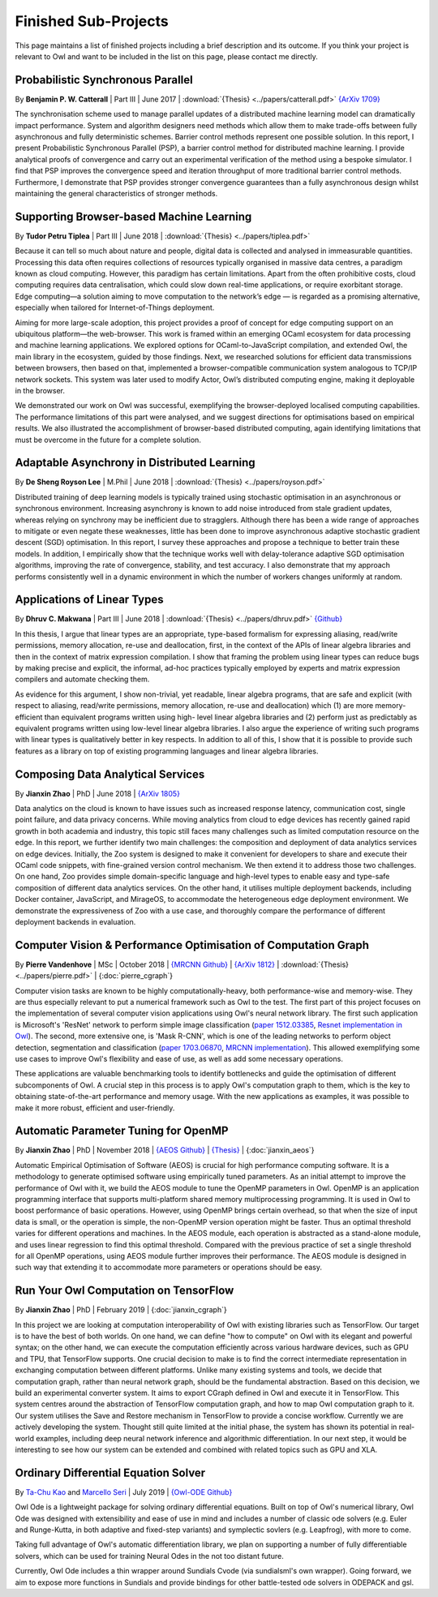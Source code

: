 Finished Sub-Projects
=================================================

This page maintains a list of finished projects including a brief description and its outcome. If you think your project is relevant to Owl and want to be included in the list on this page, please contact me directly.



Probabilistic Synchronous Parallel
-------------------------------------------------

By **Benjamin P. W. Catterall** | Part III | June 2017 | :download:`{Thesis} <../papers/catterall.pdf>`  `{ArXiv 1709} <https://arxiv.org/abs/1709.07772>`_

The synchronisation scheme used to manage parallel updates of a distributed machine learning model can dramatically impact performance. System and algorithm designers need methods which allow them to make trade-offs between fully asynchronous and fully deterministic schemes. Barrier control methods represent one possible solution. In this report, I present Probabilistic Synchronous Parallel (PSP), a barrier control method for distributed machine learning. I provide analytical proofs of convergence and carry out an experimental verification of the method using a bespoke simulator. I find that PSP improves the convergence speed and iteration throughput of more traditional barrier control methods. Furthermore, I demonstrate that PSP provides stronger convergence guarantees than a fully asynchronous design whilst maintaining the general characteristics of stronger methods.



Supporting Browser-based Machine Learning
-------------------------------------------------

By **Tudor Petru Tiplea** | Part III | June 2018 | :download:`{Thesis} <../papers/tiplea.pdf>`

Because it can tell so much about nature and people, digital data is collected and analysed in immeasurable quantities. Processing this data often requires collections of resources typically organised in massive data centres, a paradigm known as cloud computing. However, this paradigm has certain limitations. Apart from the often prohibitive costs, cloud computing requires data centralisation, which could slow down real-time applications, or require exorbitant storage. Edge computing—a solution aiming to move computation to the network’s edge — is regarded as a promising alternative, especially when tailored for Internet-of-Things deployment.

Aiming for more large-scale adoption, this project provides a proof of concept for edge computing support on an ubiquitous platform—the web-browser. This work is framed within an emerging OCaml ecosystem for data processing and machine learning applications. We explored options for OCaml-to-JavaScript compilation, and extended Owl, the main library in the ecosystem, guided by those findings. Next, we researched solutions for efficient data transmissions between browsers, then based on that, implemented a browser-compatible communication system analogous to TCP/IP network sockets. This system was later used to modify Actor, Owl’s distributed computing engine, making it deployable in the browser.

We demonstrated our work on Owl was successful, exemplifying the browser-deployed localised computing capabilities. The performance limitations of this part were analysed, and we suggest directions for optimisations based on empirical results. We also illustrated the accomplishment of browser-based distributed computing, again identifying limitations that must be overcome in the future for a complete solution.



Adaptable Asynchrony in Distributed Learning
-------------------------------------------------

By **De Sheng Royson Lee** | M.Phil | June 2018 | :download:`{Thesis} <../papers/royson.pdf>`

Distributed training of deep learning models is typically trained using stochastic optimisation in an asynchronous or synchronous environment. Increasing asynchrony is known to add noise introduced from stale gradient updates, whereas relying on synchrony may be inefficient due to stragglers. Although there has been a wide range of approaches to mitigate or even negate these weaknesses, little has been done to improve asynchronous adaptive stochastic gradient descent (SGD) optimisation. In this report, I survey these approaches and propose a technique to better train these models. In addition, I empirically show that the technique works well with delay-tolerance adaptive SGD optimisation algorithms, improving the rate of convergence, stability, and test accuracy. I also demonstrate that my approach performs consistently well in a dynamic environment in which the number of workers changes uniformly at random.



Applications of Linear Types
-------------------------------------------------

By **Dhruv C. Makwana** | Part III | June 2018 | :download:`{Thesis} <../papers/dhruv.pdf>`  `{Github} <https://github.com/dc-mak/lt4la/>`_

In this thesis, I argue that linear types are an appropriate, type-based formalism for expressing aliasing, read/write permissions, memory allocation, re-use and deallocation, first, in the context of the APIs of linear algebra libraries and then in the context of matrix expression compilation. I show that framing the problem using linear types can reduce bugs by making precise and explicit, the informal, ad-hoc practices typically employed by experts and matrix expression compilers and automate checking them.

As evidence for this argument, I show non-trivial, yet readable, linear algebra programs, that are safe and explicit (with respect to aliasing, read/write permissions, memory allocation, re-use and deallocation) which (1) are more memory-efficient than equivalent programs written using high- level linear algebra libraries and (2) perform just as predictably as equivalent programs written using low-level linear algebra libraries. I also argue the experience of writing such programs with linear types is qualitatively better in key respects. In addition to all of this, I show that it is possible to provide such features as a library on top of existing programming languages and linear algebra libraries.



Composing Data Analytical Services
-------------------------------------------------

By **Jianxin Zhao** | PhD | June 2018 | `{ArXiv 1805} <https://arxiv.org/abs/1805.05995>`_

Data analytics on the cloud is known to have issues such as increased response latency, communication cost, single point failure, and data privacy concerns. While moving analytics from cloud to edge devices has recently gained rapid growth in both academia and industry, this topic still faces many challenges such as limited computation resource on the edge. In this report, we further identify two main challenges: the composition and deployment of data analytics services on edge devices. Initially, the Zoo system is designed to make it convenient for developers to share and execute their OCaml code snippets, with fine-grained version control mechanism. We then extend it to address those two challenges. On one hand, Zoo provides simple domain-specific language and high-level types to enable easy and type-safe composition of different data analytics services. On the other hand, it utilises multiple deployment backends, including Docker container, JavaScript, and MirageOS, to accommodate the heterogeneous edge deployment environment. We demonstrate the expressiveness of Zoo with a use case, and thoroughly compare the performance of different deployment backends in evaluation.



Computer Vision & Performance Optimisation of Computation Graph
---------------------------------------------------------------
By **Pierre Vandenhove** | MSc | October 2018 | `{MRCNN Github} <https://github.com/owlbarn/owl-mask-rcnn>`_ | `{ArXiv 1812} <https://arxiv.org/abs/1812.03770>`_ | :download:`{Thesis} <../papers/pierre.pdf>` | {:doc:`pierre_cgraph`}

Computer vision tasks are known to be highly computationally-heavy, both performance-wise and memory-wise. They are thus especially relevant to put a numerical framework such as Owl to the test. The first part of this project focuses on the implementation of several computer vision applications using Owl's neural network library. The first such application is Microsoft's 'ResNet' network to perform simple image classification (`paper 1512.03385 <https://arxiv.org/abs/1512.03385>`_, `Resnet implementation in Owl <https://github.com/pvdhove/owl-resnet>`_). The second, more extensive one, is 'Mask R-CNN', which is one of the leading networks to perform object detection, segmentation and classification (`paper 1703.06870 <https://arxiv.org/abs/1703.06870>`_, `MRCNN implementation <https://github.com/pvdhove/owl-mask-rcnn>`_). This allowed exemplifying some use cases to improve Owl's flexibility and ease of use, as well as add some necessary operations.

These applications are valuable benchmarking tools to identify bottlenecks and guide the optimisation of different subcomponents of Owl. A crucial step in this process is to apply Owl's computation graph to them, which is the key to obtaining state-of-the-art performance and memory usage. With the new applications as examples, it was possible to make it more robust, efficient and user-friendly.



Automatic Parameter Tuning for OpenMP
-------------------------------------------------

By **Jianxin Zhao** | PhD | November 2018 | `{AEOS Github} <https://github.com/owlbarn/owl/tree/master/src/aeos>`_ | `{Thesis} <http://ocaml.xyz>`_ | {:doc:`jianxin_aeos`}

Automatic Empirical Optimisation of Software (AEOS) is crucial for high performance computing software. It is a methodology to generate optimised software using empirically tuned parameters. As an initial attempt to improve the performance of Owl with it, we build the AEOS module to tune the OpenMP parameters in Owl. OpenMP is an application programming interface that supports multi-platform shared memory multiprocessing programming. It is used in Owl to boost performance of basic operations. However, using OpenMP brings certain overhead, so that when the size of input data is small, or the operation is simple, the non-OpenMP version operation might be faster. Thus an optimal threshold varies for different operations and machines. In the AEOS module, each operation is abstracted as a stand-alone module, and uses linear regression to find this optimal threshold. Compared with the previous practice of set a single threshold for all OpenMP operations, using AEOS module further improves their performance. The AEOS module is designed in such way that extending it to accommodate more parameters or operations should be easy.


Run Your Owl Computation on TensorFlow
-------------------------------------------------

By **Jianxin Zhao** | PhD | February 2019 | {:doc:`jianxin_cgraph`}

In this project we are looking at computation interoperability of Owl with existing libraries such as TensorFlow.
Our target is to have the best of both worlds. On one hand, we can define "how to compute" on Owl with its elegant and powerful syntax; on the other hand, we can execute the computation efficiently across various hardware devices, such as GPU and TPU, that TensorFlow supports.
One crucial decision to make is to find the correct intermediate representation in exchanging computation between different platforms.
Unlike many existing systems and tools, we decide that computation graph, rather than neural network graph, should be the fundamental abstraction.
Based on this decision, we build an experimental converter system. It aims to export CGraph defined in Owl and execute it in TensorFlow.
This system centres around the abstraction of TensorFlow computation graph, and how to map Owl computation graph to it.
Our system utilises the Save and Restore mechanism in TensorFlow to provide a concise workflow.
Currently we are actively developing the system. Thought still quite limited at the initial phase, the system has shown its potential in real-world examples, including deep neural network inference and algorithmic differentiation.
In our next step, it would be interesting to see how our system can be extended and combined with related topics such as GPU and XLA.


Ordinary Differential Equation Solver
-------------------------------------------------------------------------------

By `Ta-Chu Kao <https://github.com/tachukao>`_ and `Marcello Seri <https://github.com/mseri>`_ | July 2019 | `{Owl-ODE Github} <https://github.com/owlbarn/owl_ode>`_

Owl Ode is a lightweight package for solving ordinary differential equations. Built on top of Owl's numerical library, Owl Ode was designed with extensibility and ease of use in mind and includes a number of classic ode solvers (e.g. Euler and Runge-Kutta, in both adaptive and fixed-step variants) and symplectic sovlers (e.g. Leapfrog), with more to come.

Taking full advantage of Owl's automatic differentiation library, we plan on supporting a number of fully differentiable solvers, which can be used for training Neural Odes in the not too distant future.

Currently, Owl Ode includes a thin wrapper around Sundials Cvode (via sundialsml's own wrapper). Going forward, we aim to expose more functions in Sundials and provide bindings for other battle-tested ode solvers in ODEPACK and gsl.
